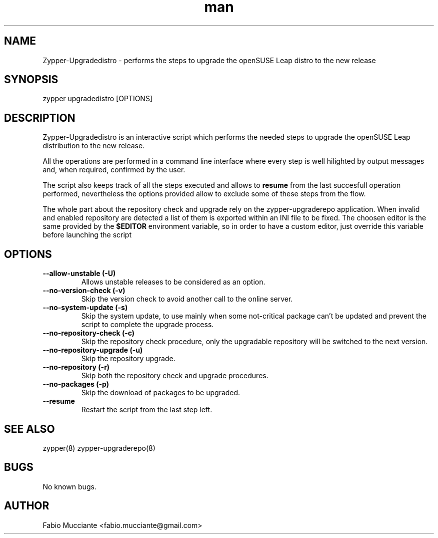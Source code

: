 .\" Manpage for zypper-upgradedistro.
.TH man 8 "28 Sep 2022" "1.0.0" "zypper-upgradedistro man page"
.SH NAME
Zypper-Upgradedistro \- performs the steps to upgrade the openSUSE Leap distro to the new release
.SH SYNOPSIS
zypper upgradedistro [OPTIONS]
.SH DESCRIPTION
.PP
Zypper-Upgradedistro is an interactive script which performs the needed
steps to upgrade the openSUSE Leap distribution to the new release.

All the operations are performed in a command line interface where every step
is well hilighted by output messages and, when required, confirmed by the
user.

The script also keeps track of all the steps executed and allows to \fBresume\fR
from the last succesfull operation performed, nevertheless the options provided
allow to exclude some of these steps from the flow.

The whole part about the repository check and upgrade rely on the zypper-upgraderepo
application.
When invalid and enabled repository are detected a list of them is exported within
an INI file to be fixed. The choosen editor is the same provided by the \fB$EDITOR\fR
environment variable, so in order to have a custom editor, just override this variable
before launching the script
.SH OPTIONS
.TP
.B  --allow-unstable (-U)
Allows unstable releases to be considered as an option.
.TP
.B  --no-version-check (-v)
Skip the version check to avoid another call to the online server.
.TP
.B  --no-system-update (-s)
Skip the system update, to use mainly when some not-critical package can't be
updated and prevent the script to complete the upgrade process.
.TP
.B  --no-repository-check (-c)
Skip the repository check procedure, only the upgradable repository will be
switched to the next version.
.TP
.B  --no-repository-upgrade (-u)
Skip the repository upgrade.
.TP
.B  --no-repository (-r)
Skip both the repository check and upgrade procedures.
.TP
.B  --no-packages (-p)
Skip the download of packages to be upgraded.
.TP
.B  --resume
Restart the script from the last step left.
.SH SEE ALSO
zypper(8) zypper-upgraderepo(8)
.SH BUGS
No known bugs.
.SH AUTHOR
Fabio Mucciante <fabio.mucciante@gmail.com>
